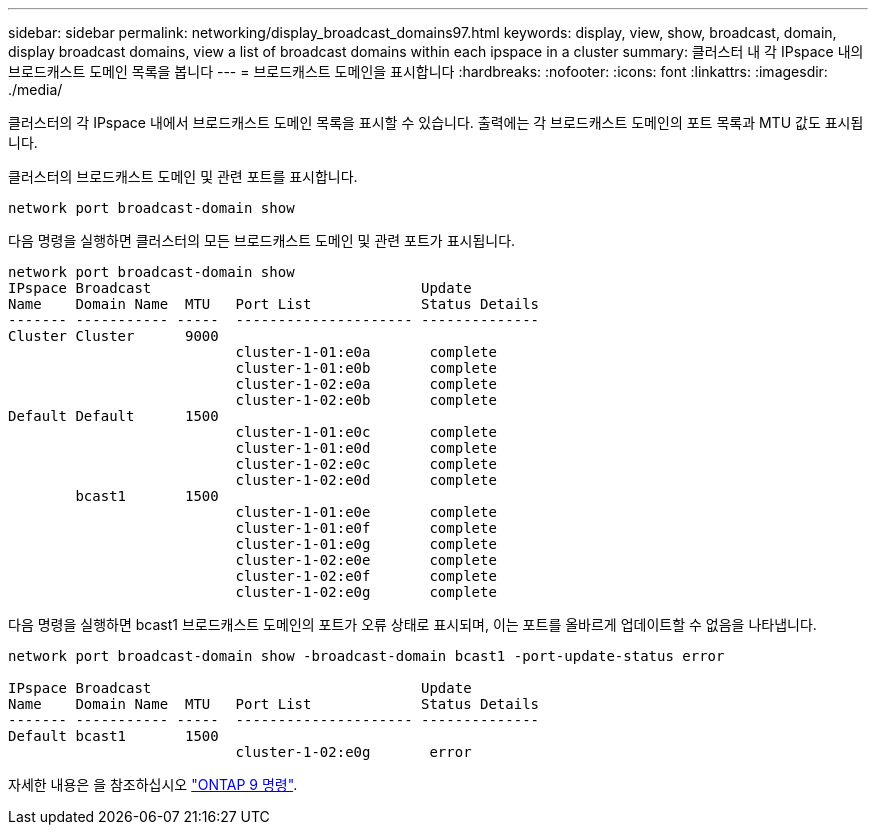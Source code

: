 ---
sidebar: sidebar 
permalink: networking/display_broadcast_domains97.html 
keywords: display, view, show, broadcast, domain, display broadcast domains, view a list of broadcast domains within each ipspace in a cluster 
summary: 클러스터 내 각 IPspace 내의 브로드캐스트 도메인 목록을 봅니다 
---
= 브로드캐스트 도메인을 표시합니다
:hardbreaks:
:nofooter: 
:icons: font
:linkattrs: 
:imagesdir: ./media/


[role="lead"]
클러스터의 각 IPspace 내에서 브로드캐스트 도메인 목록을 표시할 수 있습니다. 출력에는 각 브로드캐스트 도메인의 포트 목록과 MTU 값도 표시됩니다.

클러스터의 브로드캐스트 도메인 및 관련 포트를 표시합니다.

....
network port broadcast-domain show
....
다음 명령을 실행하면 클러스터의 모든 브로드캐스트 도메인 및 관련 포트가 표시됩니다.

....
network port broadcast-domain show
IPspace Broadcast                                Update
Name    Domain Name  MTU   Port List             Status Details
------- ----------- -----  --------------------- --------------
Cluster Cluster      9000
                           cluster-1-01:e0a       complete
                           cluster-1-01:e0b       complete
                           cluster-1-02:e0a       complete
                           cluster-1-02:e0b       complete
Default Default      1500
                           cluster-1-01:e0c       complete
                           cluster-1-01:e0d       complete
                           cluster-1-02:e0c       complete
                           cluster-1-02:e0d       complete
        bcast1       1500
                           cluster-1-01:e0e       complete
                           cluster-1-01:e0f       complete
                           cluster-1-01:e0g       complete
                           cluster-1-02:e0e       complete
                           cluster-1-02:e0f       complete
                           cluster-1-02:e0g       complete
....
다음 명령을 실행하면 bcast1 브로드캐스트 도메인의 포트가 오류 상태로 표시되며, 이는 포트를 올바르게 업데이트할 수 없음을 나타냅니다.

....
network port broadcast-domain show -broadcast-domain bcast1 -port-update-status error

IPspace Broadcast                                Update
Name    Domain Name  MTU   Port List             Status Details
------- ----------- -----  --------------------- --------------
Default bcast1       1500
                           cluster-1-02:e0g       error
....
자세한 내용은 을 참조하십시오 http://docs.netapp.com/ontap-9/topic/com.netapp.doc.dot-cm-cmpr/GUID-5CB10C70-AC11-41C0-8C16-B4D0DF916E9B.html["ONTAP 9 명령"^].
